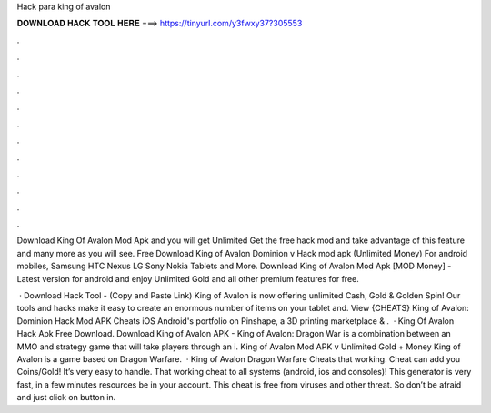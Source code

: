 Hack para king of avalon



𝐃𝐎𝐖𝐍𝐋𝐎𝐀𝐃 𝐇𝐀𝐂𝐊 𝐓𝐎𝐎𝐋 𝐇𝐄𝐑𝐄 ===> https://tinyurl.com/y3fwxy37?305553



.



.



.



.



.



.



.



.



.



.



.



.

Download King Of Avalon Mod Apk and you will get Unlimited Get the free hack mod and take advantage of this feature and many more as you will see. Free Download King of Avalon Dominion v Hack mod apk (Unlimited Money) For android mobiles, Samsung HTC Nexus LG Sony Nokia Tablets and More. Download King of Avalon Mod Apk [MOD Money] - Latest version for android and enjoy Unlimited Gold and all other premium features for free.

 · Download Hack Tool -  (Copy and Paste Link) King of Avalon is now offering unlimited Cash, Gold & Golden Spin! Our tools and hacks make it easy to create an enormous number of items on your tablet and. View {CHEATS} King of Avalon: Dominion Hack Mod APK Cheats iOS Android's portfolio on Pinshape, a 3D printing marketplace & .  · King Of Avalon Hack Apk Free Download. Download King of Avalon APK - King of Avalon: Dragon War is a combination between an MMO and strategy game that will take players through an i. King of Avalon Mod APK v Unlimited Gold + Money King of Avalon is a game based on Dragon Warfare.  · King of Avalon Dragon Warfare Cheats that working. Cheat can add you Coins/Gold! It’s very easy to handle. That working cheat to all systems (android, ios and consoles)! This generator is very fast, in a few minutes resources be in your account. This cheat is free from viruses and other threat. So don’t be afraid and just click on button in.
